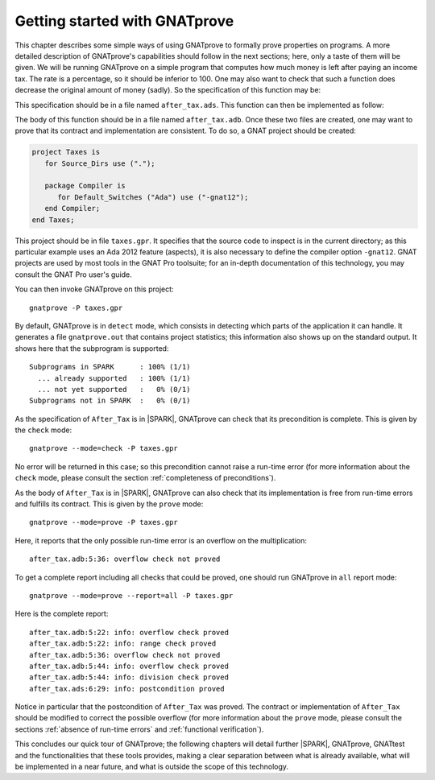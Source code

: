 Getting started with GNATprove
==============================

This chapter describes some simple ways of using GNATprove to formally prove
properties on programs. A more detailed description of GNATprove's capabilities
should follow in the next sections; here, only a taste of them will be
given. We will be running GNATprove on a simple program that computes how much
money is left after paying an income tax. The rate is a percentage, so it
should be inferior to 100. One may also want to check that such a function does
decrease the original amount of money (sadly). So the specification of this
function may be:

.. code-block:: ada
   :linenos:

    function After_Tax
      (Before_Tax : Natural;
       Rate       : Natural) return Natural
    with
      Pre  => (Rate <= 100),
      Post => (After_Tax'Result <= Before_Tax);

This specification should be in a file named ``after_tax.ads``. This function
can then be implemented as follow:

.. code-block:: ada
   :linenos:

    function After_Tax
      (Before_Tax : Natural;
       Rate       : Natural) return Natural is
    begin
       return Before_Tax - (Before_Tax * Rate) / 100;
    end After_Tax;

The body of this function should be in a file named
``after_tax.adb``. Once these two files are created, one may want to
prove that its contract and implementation are consistent. To do so,
a GNAT project should be created:

.. code-block:: ada

    project Taxes is
       for Source_Dirs use (".");

       package Compiler is
          for Default_Switches ("Ada") use ("-gnat12");
       end Compiler;
    end Taxes;

This project should be in file ``taxes.gpr``. It specifies that the
source code to inspect is in the current directory; as this particular
example uses an Ada 2012 feature (aspects), it is also necessary to
define the compiler option ``-gnat12``. GNAT projects are used by
most tools in the GNAT Pro toolsuite; for an in-depth documentation of this
technology, you may consult the GNAT Pro user's guide.

You can then invoke GNATprove on this project::

    gnatprove -P taxes.gpr

By default, GNATprove is in ``detect`` mode, which consists in detecting which
parts of the application it can handle. It generates a file ``gnatprove.out``
that contains project statistics; this information also shows up on the
standard output. It shows here that the subprogram is supported::

    Subprograms in SPARK      : 100% (1/1)
      ... already supported   : 100% (1/1)
      ... not yet supported   :   0% (0/1)
    Subprograms not in SPARK  :   0% (0/1)

As the specification of ``After_Tax`` is in |SPARK|, GNATprove can check that its
precondition is complete. This is given by the ``check`` mode::

    gnatprove --mode=check -P taxes.gpr

No error will be returned in this case; so this precondition cannot
raise a run-time error (for more information about the ``check`` mode,
please consult the section :ref:`completeness of preconditions`).

As the body of ``After_Tax`` is in |SPARK|, GNATprove can also check that its
implementation is free from run-time errors and fulfills its contract.
This is given by the ``prove`` mode::

    gnatprove --mode=prove -P taxes.gpr

Here, it reports that the only possible run-time error is an overflow on the
multiplication::

    after_tax.adb:5:36: overflow check not proved

To get a complete report including all checks that could be proved, one should
run GNATprove in ``all`` report mode::

    gnatprove --mode=prove --report=all -P taxes.gpr

Here is the complete report::

    after_tax.adb:5:22: info: overflow check proved
    after_tax.adb:5:22: info: range check proved
    after_tax.adb:5:36: overflow check not proved
    after_tax.adb:5:44: info: overflow check proved
    after_tax.adb:5:44: info: division check proved
    after_tax.ads:6:29: info: postcondition proved

Notice in particular that the postcondition of ``After_Tax`` was proved.
The contract or implementation of ``After_Tax`` should be modified to correct
the possible overflow (for more information about the ``prove`` mode,
please consult the sections :ref:`absence of run-time errors` and
:ref:`functional verification`).

This concludes our quick tour of GNATprove; the following chapters
will detail further |SPARK|, GNATprove, GNATtest and the functionalities
that these tools provides, making a clear separation between what
is already available, what will be implemented in a near future, and what
is outside the scope of this technology.

